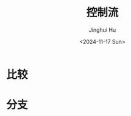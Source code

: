 #+TITLE: 控制流
#+AUTHOR: Jinghui Hu
#+EMAIL: hujinghui@buaa.edu.cn
#+DATE: <2024-11-17 Sun>
#+STARTUP: overview num indent
#+OPTIONS: ^:nil


* 比较

* 分支
